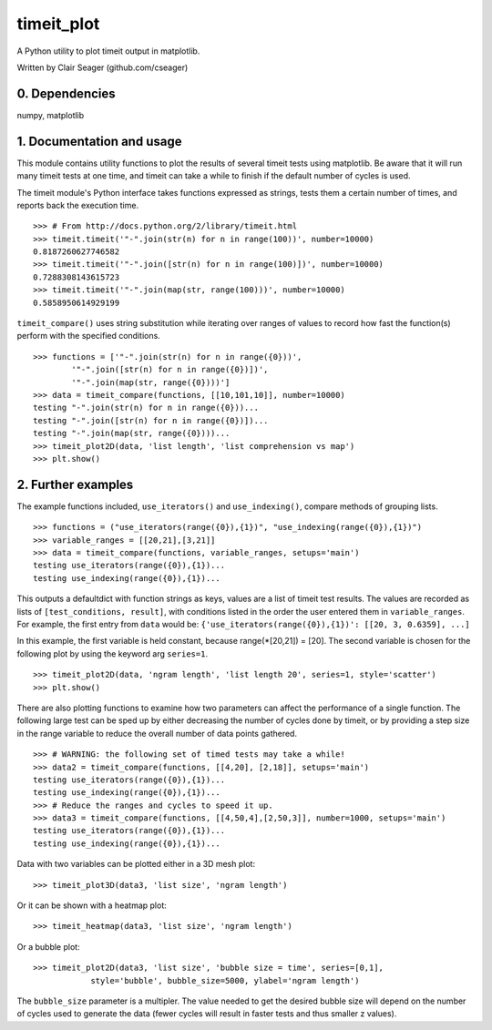 timeit_plot
=====

A Python utility to plot timeit output in matplotlib. 

Written by Clair Seager (github.com/cseager)

0. Dependencies
---------------

numpy, matplotlib

1. Documentation and usage
--------------------------

This module contains utility functions to plot the results of several
timeit tests using matplotlib. Be aware that it will run many
timeit tests at one time, and timeit can take a while to finish 
if the default number of cycles is used. 

The timeit module's Python interface takes functions expressed as strings, 
tests them a certain number of times, and reports back the execution time. ::

    >>> # From http://docs.python.org/2/library/timeit.html
    >>> timeit.timeit('"-".join(str(n) for n in range(100))', number=10000)
    0.8187260627746582
    >>> timeit.timeit('"-".join([str(n) for n in range(100)])', number=10000)
    0.7288308143615723
    >>> timeit.timeit('"-".join(map(str, range(100)))', number=10000)
    0.5858950614929199

``timeit_compare()`` uses string substitution while iterating over
ranges of values to record how fast the function(s) perform with
the specified conditions. ::

    >>> functions = ['"-".join(str(n) for n in range({0}))', 
            '"-".join([str(n) for n in range({0})])', 
            '"-".join(map(str, range({0})))']
    >>> data = timeit_compare(functions, [[10,101,10]], number=10000)
    testing "-".join(str(n) for n in range({0}))...
    testing "-".join([str(n) for n in range({0})])...
    testing "-".join(map(str, range({0})))...
    >>> timeit_plot2D(data, 'list length', 'list comprehension vs map')
    >>> plt.show()

.. image:: http://github.com/cseager/timeit_plot/blob/master/images/joined%20lists.png
    :alt: plot of 3 expression performances


2. Further examples
-------------------

The example functions included, ``use_iterators()`` and ``use_indexing()``, 
compare methods of grouping lists. ::

    >>> functions = ("use_iterators(range({0}),{1})", "use_indexing(range({0}),{1})")
    >>> variable_ranges = [[20,21],[3,21]]
    >>> data = timeit_compare(functions, variable_ranges, setups='main')
    testing use_iterators(range({0}),{1})...
    testing use_indexing(range({0}),{1})...

This outputs a defaultdict with function strings as keys, 
values are a list of timeit test results. The values are recorded 
as lists of ``[test_conditions, result]``, with conditions listed
in the order the user entered them in ``variable_ranges``. 
For example, the first entry from ``data`` would be: 
``{'use_iterators(range({0}),{1})': [[20, 3, 0.6359], ...]``

In this example, the first variable is held constant, because 
range(*[20,21]) = [20]. The second variable is chosen for the following
plot by using the keyword arg ``series=1``. ::

    >>> timeit_plot2D(data, 'ngram length', 'list length 20', series=1, style='scatter')
    >>> plt.show()

.. image:: http://raw.github.com/cseager/timeit_plot/master/images/ngram%20length%20on%2020%20items%20v%20time.png
    :alt: example scatter plot

There are also plotting functions to examine how two parameters 
can affect the performance of a single function. The following large 
test can be sped up by either decreasing the number of cycles done 
by timeit, or by providing a step size in the range variable to 
reduce the overall number of data points gathered. ::

    >>> # WARNING: the following set of timed tests may take a while!
    >>> data2 = timeit_compare(functions, [[4,20], [2,18]], setups='main')
    testing use_iterators(range({0}),{1})...
    testing use_indexing(range({0}),{1})...
    >>> # Reduce the ranges and cycles to speed it up. 
    >>> data3 = timeit_compare(functions, [[4,50,4],[2,50,3]], number=1000, setups='main')
    testing use_iterators(range({0}),{1})...
    testing use_indexing(range({0}),{1})...

Data with two variables can be plotted either in a 3D mesh plot: ::

    >>> timeit_plot3D(data3, 'list size', 'ngram length')

.. image:: http://github.com/cseager/timeit_plot/blob/master/images/3D%20indexing.png
    :alt: example 3D plot

Or it can be shown with a heatmap plot: ::

    >>> timeit_heatmap(data3, 'list size', 'ngram length')

.. image:: http://github.com/cseager/timeit_plot/blob/master/images/heatmap%20indexing.png
    :alt: example heatmap plot
        
Or a bubble plot: ::

    >>> timeit_plot2D(data3, 'list size', 'bubble size = time', series=[0,1],
                style='bubble', bubble_size=5000, ylabel='ngram length')

.. image:: http://github.com/cseager/timeit_plot/blob/master/images/bubble%20plot.png
    :alt: example bubble plot

The ``bubble_size`` parameter is a multipler. The value needed 
to get the desired bubble size will depend on the number of 
cycles used to generate the data (fewer cycles will result in 
faster tests and thus smaller z values). 
